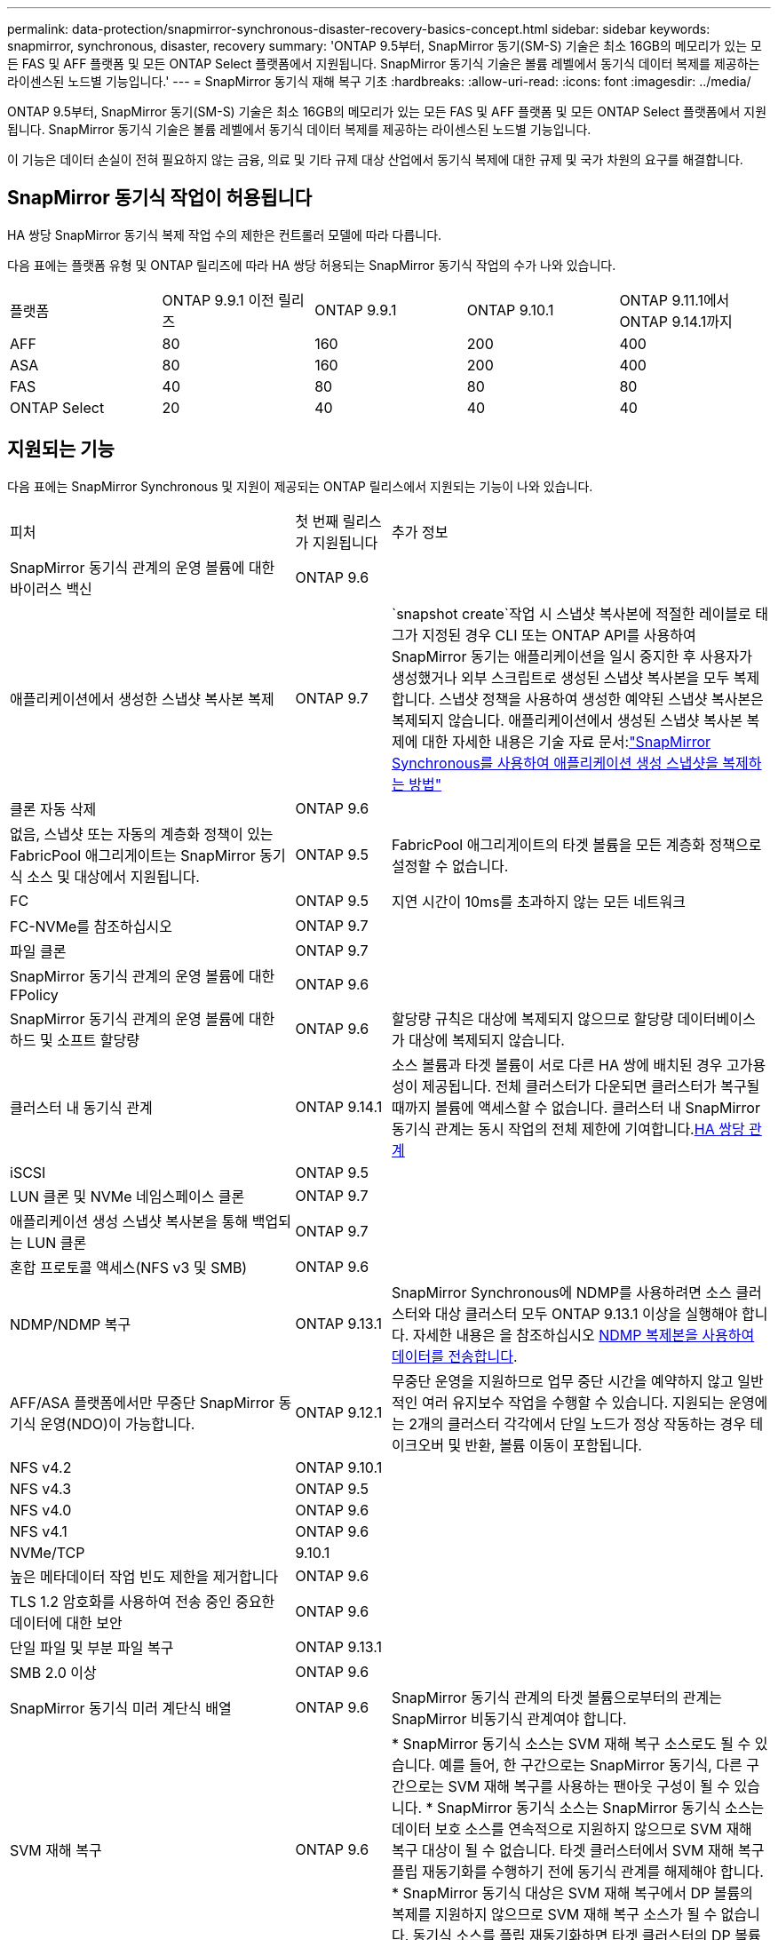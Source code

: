 ---
permalink: data-protection/snapmirror-synchronous-disaster-recovery-basics-concept.html 
sidebar: sidebar 
keywords: snapmirror, synchronous, disaster, recovery 
summary: 'ONTAP 9.5부터, SnapMirror 동기(SM-S) 기술은 최소 16GB의 메모리가 있는 모든 FAS 및 AFF 플랫폼 및 모든 ONTAP Select 플랫폼에서 지원됩니다. SnapMirror 동기식 기술은 볼륨 레벨에서 동기식 데이터 복제를 제공하는 라이센스된 노드별 기능입니다.' 
---
= SnapMirror 동기식 재해 복구 기초
:hardbreaks:
:allow-uri-read: 
:icons: font
:imagesdir: ../media/


[role="lead"]
ONTAP 9.5부터, SnapMirror 동기(SM-S) 기술은 최소 16GB의 메모리가 있는 모든 FAS 및 AFF 플랫폼 및 모든 ONTAP Select 플랫폼에서 지원됩니다. SnapMirror 동기식 기술은 볼륨 레벨에서 동기식 데이터 복제를 제공하는 라이센스된 노드별 기능입니다.

이 기능은 데이터 손실이 전혀 필요하지 않는 금융, 의료 및 기타 규제 대상 산업에서 동기식 복제에 대한 규제 및 국가 차원의 요구를 해결합니다.



== SnapMirror 동기식 작업이 허용됩니다

HA 쌍당 SnapMirror 동기식 복제 작업 수의 제한은 컨트롤러 모델에 따라 다릅니다.

다음 표에는 플랫폼 유형 및 ONTAP 릴리즈에 따라 HA 쌍당 허용되는 SnapMirror 동기식 작업의 수가 나와 있습니다.

|===


| 플랫폼 | ONTAP 9.9.1 이전 릴리즈 | ONTAP 9.9.1 | ONTAP 9.10.1 | ONTAP 9.11.1에서 ONTAP 9.14.1까지 


 a| 
AFF
 a| 
80
 a| 
160
 a| 
200
 a| 
400



 a| 
ASA
 a| 
80
 a| 
160
 a| 
200
 a| 
400



 a| 
FAS
 a| 
40
 a| 
80
 a| 
80
 a| 
80



 a| 
ONTAP Select
 a| 
20
 a| 
40
 a| 
40
 a| 
40

|===


== 지원되는 기능

다음 표에는 SnapMirror Synchronous 및 지원이 제공되는 ONTAP 릴리스에서 지원되는 기능이 나와 있습니다.

[cols="3,1,4"]
|===


| 피처 | 첫 번째 릴리스가 지원됩니다 | 추가 정보 


| SnapMirror 동기식 관계의 운영 볼륨에 대한 바이러스 백신 | ONTAP 9.6 |  


| 애플리케이션에서 생성한 스냅샷 복사본 복제 | ONTAP 9.7 |  `snapshot create`작업 시 스냅샷 복사본에 적절한 레이블로 태그가 지정된 경우 CLI 또는 ONTAP API를 사용하여 SnapMirror 동기는 애플리케이션을 일시 중지한 후 사용자가 생성했거나 외부 스크립트로 생성된 스냅샷 복사본을 모두 복제합니다. 스냅샷 정책을 사용하여 생성한 예약된 스냅샷 복사본은 복제되지 않습니다. 애플리케이션에서 생성된 스냅샷 복사본 복제에 대한 자세한 내용은 기술 자료 문서:link:https://kb.netapp.com/Advice_and_Troubleshooting/Data_Protection_and_Security/SnapMirror/How_to_replicate_application_created_snapshots_with_SnapMirror_Synchronous["SnapMirror Synchronous를 사용하여 애플리케이션 생성 스냅샷을 복제하는 방법"^] 


| 클론 자동 삭제 | ONTAP 9.6 |  


| 없음, 스냅샷 또는 자동의 계층화 정책이 있는 FabricPool 애그리게이트는 SnapMirror 동기식 소스 및 대상에서 지원됩니다. | ONTAP 9.5 | FabricPool 애그리게이트의 타겟 볼륨을 모든 계층화 정책으로 설정할 수 없습니다. 


| FC | ONTAP 9.5 | 지연 시간이 10ms를 초과하지 않는 모든 네트워크 


| FC-NVMe를 참조하십시오 | ONTAP 9.7 |  


| 파일 클론 | ONTAP 9.7 |  


| SnapMirror 동기식 관계의 운영 볼륨에 대한 FPolicy | ONTAP 9.6 |  


| SnapMirror 동기식 관계의 운영 볼륨에 대한 하드 및 소프트 할당량 | ONTAP 9.6 | 할당량 규칙은 대상에 복제되지 않으므로 할당량 데이터베이스가 대상에 복제되지 않습니다. 


| 클러스터 내 동기식 관계 | ONTAP 9.14.1 | 소스 볼륨과 타겟 볼륨이 서로 다른 HA 쌍에 배치된 경우 고가용성이 제공됩니다. 전체 클러스터가 다운되면 클러스터가 복구될 때까지 볼륨에 액세스할 수 없습니다. 클러스터 내 SnapMirror 동기식 관계는 동시 작업의 전체 제한에 기여합니다.xref:SnapMirror synchronous operations allowed[HA 쌍당 관계] 


| iSCSI | ONTAP 9.5 |  


| LUN 클론 및 NVMe 네임스페이스 클론 | ONTAP 9.7 |  


| 애플리케이션 생성 스냅샷 복사본을 통해 백업되는 LUN 클론 | ONTAP 9.7 |  


| 혼합 프로토콜 액세스(NFS v3 및 SMB) | ONTAP 9.6 |  


| NDMP/NDMP 복구 | ONTAP 9.13.1 | SnapMirror Synchronous에 NDMP를 사용하려면 소스 클러스터와 대상 클러스터 모두 ONTAP 9.13.1 이상을 실행해야 합니다. 자세한 내용은 을 참조하십시오 xref:../tape-backup/transfer-data-ndmpcopy-task.html[NDMP 복제본을 사용하여 데이터를 전송합니다]. 


| AFF/ASA 플랫폼에서만 무중단 SnapMirror 동기식 운영(NDO)이 가능합니다. | ONTAP 9.12.1 | 무중단 운영을 지원하므로 업무 중단 시간을 예약하지 않고 일반적인 여러 유지보수 작업을 수행할 수 있습니다. 지원되는 운영에는 2개의 클러스터 각각에서 단일 노드가 정상 작동하는 경우 테이크오버 및 반환, 볼륨 이동이 포함됩니다. 


| NFS v4.2 | ONTAP 9.10.1 |  


| NFS v4.3 | ONTAP 9.5 |  


| NFS v4.0 | ONTAP 9.6 |  


| NFS v4.1 | ONTAP 9.6 |  


| NVMe/TCP | 9.10.1 |  


| 높은 메타데이터 작업 빈도 제한을 제거합니다 | ONTAP 9.6 |  


| TLS 1.2 암호화를 사용하여 전송 중인 중요한 데이터에 대한 보안 | ONTAP 9.6 |  


| 단일 파일 및 부분 파일 복구 | ONTAP 9.13.1 |  


| SMB 2.0 이상 | ONTAP 9.6 |  


| SnapMirror 동기식 미러 계단식 배열 | ONTAP 9.6 | SnapMirror 동기식 관계의 타겟 볼륨으로부터의 관계는 SnapMirror 비동기식 관계여야 합니다. 


| SVM 재해 복구 | ONTAP 9.6 | * SnapMirror 동기식 소스는 SVM 재해 복구 소스로도 될 수 있습니다. 예를 들어, 한 구간으로는 SnapMirror 동기식, 다른 구간으로는 SVM 재해 복구를 사용하는 팬아웃 구성이 될 수 있습니다. * SnapMirror 동기식 소스는 SnapMirror 동기식 소스는 데이터 보호 소스를 연속적으로 지원하지 않으므로 SVM 재해 복구 대상이 될 수 없습니다. 타겟 클러스터에서 SVM 재해 복구 플립 재동기화를 수행하기 전에 동기식 관계를 해제해야 합니다. * SnapMirror 동기식 대상은 SVM 재해 복구에서 DP 볼륨의 복제를 지원하지 않으므로 SVM 재해 복구 소스가 될 수 없습니다. 동기식 소스를 플립 재동기화하면 타겟 클러스터의 DP 볼륨을 제외하고 SVM 재해 복구가 수행됩니다. 


| 소스 볼륨에 테이프 기반 복구 | ONTAP 9.13.1 |  


| NAS에 대한 소스 볼륨과 대상 볼륨 간의 타임 스탬프 패리티입니다 | ONTAP 9.6 | ONTAP 9.5에서 ONTAP 9.6으로 업그레이드한 경우 소스 볼륨의 새 파일 및 수정된 파일에 대해서만 타임스탬프가 복제됩니다. 소스 볼륨의 기존 파일 타임스탬프가 동기화되지 않습니다. 
|===


== 지원되지 않는 기능입니다

다음 기능은 SnapMirror 동기식 관계에서 지원되지 않습니다.

* 정합성 보장 그룹
* DP_Optimized(DPO) 시스템
* FlexGroup 볼륨
* FlexCache 볼륨
* 글로벌 제한
* 팬아웃 구성에서는 하나의 관계만 SnapMirror 동기식 관계가 될 수 있고 소스 볼륨의 다른 모든 관계는 SnapMirror 비동기식 관계여야 합니다.
* LUN 이동
* MetroCluster 구성
* 혼합 SAN 및 NVMe 액세스 LUN과 NVMe 네임스페이스는 동일한 볼륨 또는 SVM에서 지원되지 않습니다.
* SnapCenter
* SnapLock 볼륨
* 스냅샷 복사본을 무단 복제했습니다
* 대상 볼륨에서 dump 및 SMTape를 사용하여 테이프 백업 또는 복구를 수행합니다
* 소스 볼륨의 처리량(QoS Min
* Volume SnapRestore를 참조하십시오
* VVOL




== 작동 모드

SnapMirror Synchronous에는 사용되는 SnapMirror 정책 유형에 따라 두 가지 작동 모드가 있습니다.

* * 동기화 모드 * 동기화 모드에서는 애플리케이션 I/O 작업이 운영 및 보조 스토리지 시스템과 병렬로 전송됩니다. 어떤 이유로든 보조 스토리지에 대한 쓰기가 완료되지 않으면 애플리케이션이 운영 스토리지에 계속 쓸 수 있습니다. 오류 상태가 수정되면 SnapMirror 동기식 기술은 자동으로 보조 스토리지와 재동기화되고 동기식 모드에서 운영 스토리지에서 보조 스토리지로 복제를 재개합니다. 동기화 모드에서 RPO=0과 RTO는 2차 복제 장애가 발생할 때까지 매우 낮지만 RPO 및 RTO가 결정되지 않습니다. 그러나 2차 복제가 실패하고 재동기화가 완료된 문제를 복구하는 데 걸리는 시간과 동일합니다.
* * StrictSync 모드 * SnapMirror Synchronous는 선택적으로 StrictSync 모드로 작동할 수 있습니다. 어떤 이유로든 보조 스토리지에 대한 쓰기가 완료되지 않으면 애플리케이션 입출력이 실패하여 운영 스토리지와 보조 스토리지가 동일한지 확인합니다. SnapMirror 관계가 `InSync` 상태로 돌아간 후에만 운영 시스템에 대한 애플리케이션 입출력이 재개됩니다. 운영 스토리지에 장애가 발생할 경우 페일오버 후 데이터 손실 없이 보조 스토리지에서 애플리케이션 입출력을 재개할 수 있습니다. StrictSync 모드에서는 RPO가 항상 0이고 RTO는 매우 낮습니다.




== 관계 상태

SnapMirror 동기식 관계의 상태는 `InSync` 정상 작동 중에 항상 상태입니다. 어떤 이유로든 SnapMirror 전송이 실패하면 대상이 소스와 동기화되지 않으므로 `OutofSync` 상태로 이동할 수 있습니다.

SnapMirror 동기식 관계의 경우 시스템이  `InSync` `OutofSync`고정된 간격으로 관계 상태  또는)를 자동으로 확인합니다. 관계 상태가 인 `OutofSync` 경우 ONTAP는 자동으로 자동 재동기화 프로세스를 트리거하여 관계를 `InSync` 상태로 되돌립니다. 소스 또는 대상에서 계획되지 않은 스토리지 페일오버 또는 네트워크 중단과 같은 작업으로 인해 전송이 실패한 경우에만 자동 재동기화가 트리거됩니다.  `snapmirror quiesce`및 과 같은 사용자 시작 작업은 `snapmirror break` 자동 재동기화를 트리거하지 않습니다.

관계 상태가 `OutofSync` StrictSync 모드에서 SnapMirror 동기 관계에 대한 상태가 되면 운영 볼륨에 대한 모든 I/O 작업이 중지됩니다.  `OutofSync`동기화 모드에서 SnapMirror 동기식 관계의 상태는 운영 볼륨에 영향을 주지 않으며 운영 볼륨에 입출력 작업이 허용됩니다.

.관련 정보
http://www.netapp.com/us/media/tr-4733.pdf["NetApp 기술 보고서 4733: SnapMirror 동기식 구성 및 모범 사례"^]

